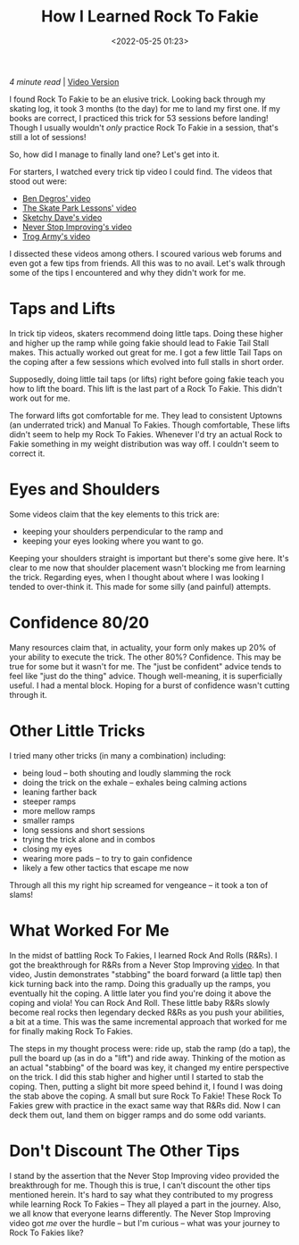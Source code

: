 #+title: How I Learned Rock To Fakie
#+date: <2022-05-25 01:23>
#+filetags: skateboarding trick_tip howto

/4 minute read/ | [[https://www.youtube.com/watch?v=ICj6qQPXnkQ][Video Version]] 

I found Rock To Fakie to be an elusive trick. Looking back through my skating log, it took 3 months (to the day) for me to land my first one. If my books are correct, I practiced this trick for 53 sessions before landing! Though I usually wouldn't /only/ practice Rock To Fakie in a session, that's still a lot of sessions!

So, how did I manage to finally land one? Let's get into it.

For starters, I watched every trick tip video I could find. The videos that stood out were:
 - [[https://www.youtube.com/watch?v=vabaAivHplc][Ben Degros' video]]
 - [[https://www.youtube.com/watch?v=KTtRbd8FwfM][The Skate Park Lessons' video]]
 - [[https://www.youtube.com/watch?v=04FwNWlM6ZM][Sketchy Dave's video]]
 - [[https://www.youtube.com/watch?v=pUtYR-K1UP0][Never Stop Improving's video]]
 - [[https://www.youtube.com/watch?v=bElNF5oL1XQ][Trog Army's video]]

I dissected these videos among others. I scoured various web forums and even got a few tips from friends. All this was to no avail. Let's walk through some of the tips I encountered and why they didn't work for me.

* Taps and Lifts

In trick tip videos, skaters recommend doing little taps. Doing these higher and higher up the ramp while going fakie should lead to Fakie Tail Stall makes. This actually worked out great for me. I got a few little Tail Taps on the coping after a few sessions which evolved into full stalls in short order.

Supposedly, doing little tail taps (or lifts) right before going fakie teach you how to lift the board. This lift is the last part of a Rock To Fakie. This didn't work out for me.

The forward lifts got comfortable for me. They lead to consistent Uptowns (an underrated trick) and Manual To Fakies. Though comfortable, These lifts didn't seem to help my Rock To Fakies. Whenever I'd try an actual Rock to Fakie something in my weight distribution was way off. I couldn't seem to correct it.

* Eyes and Shoulders

Some videos claim that the key elements to this trick are:
 - keeping your shoulders perpendicular to the ramp and
 - keeping your eyes looking where you want to go.

Keeping your shoulders straight is important but there's some give here. It's clear to me now that shoulder placement wasn't blocking me from learning the trick. Regarding eyes, when I thought about where I was looking I tended to over-think it. This made for some silly (and painful) attempts.

* Confidence 80/20

Many resources claim that, in actuality, your form only makes up 20% of your ability to execute the trick. The other 80%? Confidence. This may be true for some but it wasn't for me. The "just be confident" advice tends to feel like "just do the thing" advice. Though well-meaning, it is superficially useful. I had a mental block. Hoping for a burst of confidence wasn't cutting through it.

* Other Little Tricks

I tried many other tricks (in many a combination) including:
 - being loud -- both shouting and loudly slamming the rock
 - doing the trick on the exhale -- exhales being calming actions
 - leaning farther back
 - steeper ramps
 - more mellow ramps
 - smaller ramps
 - long sessions and short sessions
 - trying the trick alone and in combos
 - closing my eyes
 - wearing more pads -- to try to gain confidence
 - likely a few other tactics that escape me now

Through all this my right hip screamed for vengeance -- it took a ton of slams!

* What Worked For Me

In the midst of battling Rock To Fakies, I learned Rock And Rolls (R&Rs). I got the breakthrough for R&Rs from a Never Stop Improving [[https://www.youtube.com/watch?v=WIsJM8v01uI][video]]. In that video, Justin demonstrates "stabbing" the board forward (a little tap) then kick turning back into the ramp. Doing this gradually up the ramps, you eventually hit the coping. A little later you find you're doing it above the coping and viola! You can Rock And Roll. These little baby R&Rs slowly become real rocks then legendary decked R&Rs as you push your abilities, a bit at a time. This was the same incremental approach that worked for me for finally making Rock To Fakies.

The steps in my thought process were: ride up, stab the ramp (do a tap), the pull the board up (as in do a "lift") and ride away. Thinking of the motion as an actual "stabbing" of the board was key, it changed my entire perspective on the trick. I did this stab higher and higher until I started to stab the coping. Then, putting a slight bit more speed behind it, I found I was doing the stab above the coping. A small but sure Rock To Fakie! These Rock To Fakies grew with practice in the exact same way that R&Rs did. Now I can deck them out, land them on bigger ramps and do some odd variants.

* Don't Discount The Other Tips

I stand by the assertion that the Never Stop Improving video provided the breakthrough for me. Though this is true, I can't discount the other tips mentioned herein. It's hard to say what they contributed to my progress while learning Rock To Fakies -- They all played a part in the journey. Also, we all know that everyone learns differently. The Never Stop Improving video got /me/ over the hurdle -- but I'm curious -- what was your journey to Rock To Fakies like?

